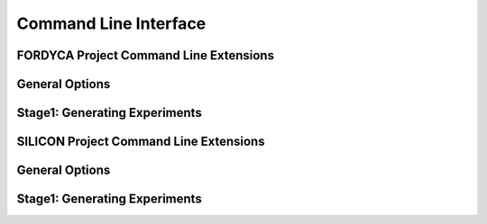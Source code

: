 .. _ln-cli:

**********************
Command Line Interface
**********************

FORDYCA Project Command Line Extensions
=======================================

General Options
===============

.. argparse::
   :filename: ../projects/fordyca/cmdline.py
   :func: sphinx_cmdline_multistage
   :prog: sierra

Stage1: Generating Experiments
==============================

.. argparse::
   :filename: ../projects/fordyca/cmdline.py
   :func: sphinx_cmdline_stage1
   :prog: sierra

SILICON Project Command Line Extensions
=======================================

General Options
===============

.. argparse::
   :filename: ../projects/silicon/cmdline.py
   :func: sphinx_cmdline_multistage
   :prog: sierra

Stage1: Generating Experiments
==============================

.. argparse::
   :filename: ../projects/silicon/cmdline.py
   :func: sphinx_cmdline_stage1
   :prog: sierra
